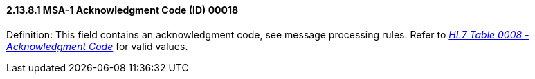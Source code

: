 ==== 2.13.8.1 MSA-1 Acknowledgment Code (ID) 00018

Definition: This field contains an acknowledgment code, see message processing rules. Refer to file:///E:\V2\v2.9%20final%20Nov%20from%20Frank\V29_CH02C_Tables.docx#HL70008[_HL7 Table 0008 - Acknowledgment Code_] for valid values.

